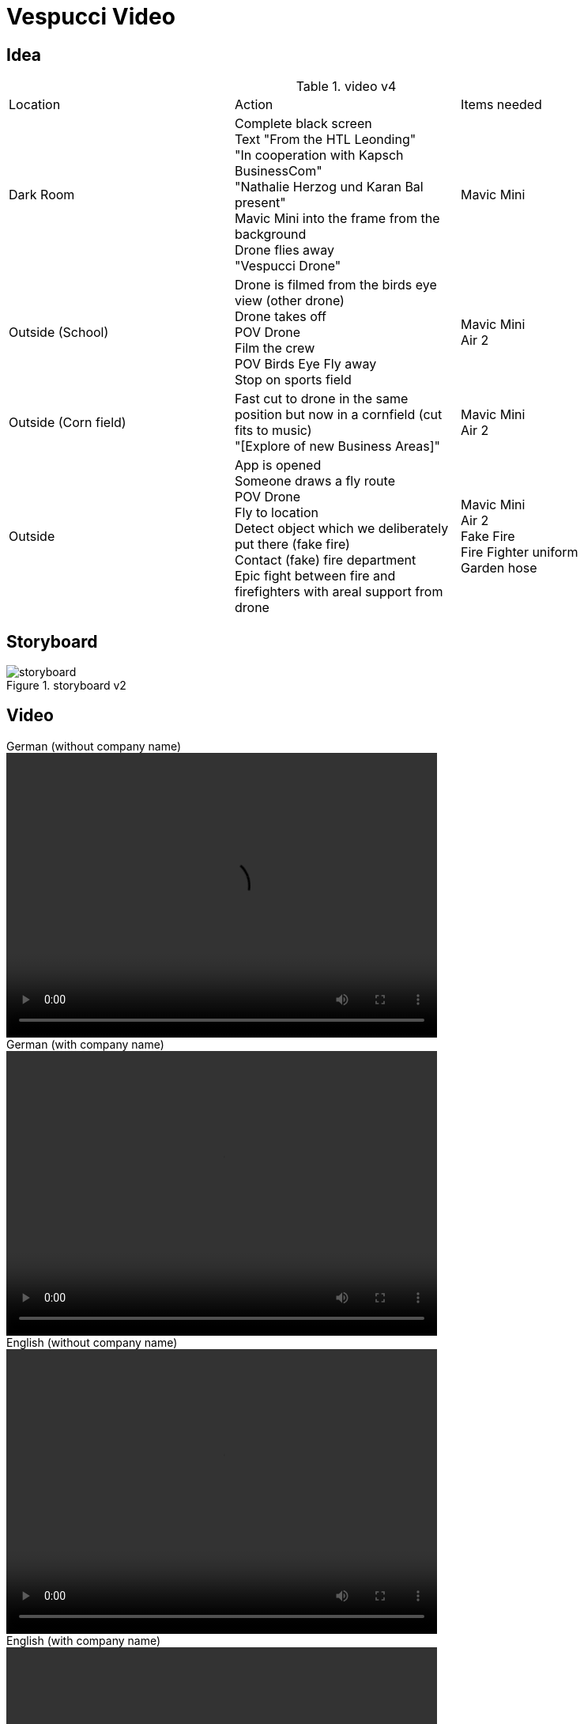 = Vespucci Video
ifndef::imagesdir[:imagesdir: ../images]

== Idea
.video v4
|===
|Location |Action |Items needed
|Dark Room
|Complete black screen +
Text "From the HTL Leonding" +
"In cooperation with Kapsch BusinessCom" +
"Nathalie Herzog und Karan Bal present" +
Mavic Mini into the frame from the background +
Drone flies away +
"Vespucci Drone"
|Mavic Mini
|Outside (School)
|Drone is filmed from the birds eye view (other drone) +
Drone takes off +
POV Drone +
Film the crew +
POV Birds Eye
Fly away +
Stop on sports field
|Mavic Mini +
Air 2
| Outside (Corn field)
| Fast cut to drone in the same position but now in a cornfield (cut fits to music) +
"[Explore of new Business Areas]"
| Mavic Mini +
Air 2
| Outside
| App is opened +
Someone draws a fly route +
POV Drone +
Fly to location +
Detect object which we deliberately put there (fake fire) +
Contact (fake) fire department +
Epic fight between fire and firefighters with areal support from drone
| Mavic Mini +
Air 2 +
Fake Fire +
Fire Fighter uniform +
Garden hose
|===

== Storyboard
.storyboard v2
image::storyboard.png[]

== Video
.German (without company name)
video::../videos/showcase_german.mp4[width=545,height=360]
.German (with company name)
video::../videos/showcase_german_withText.mp4[width=545,height=360]
.English (without company name)
video::../videos/showcase_english.mp4[width=545,height=360]
.English (with company name)
video::../videos/showcase_english_withText.mp4[width=545,height=360]

